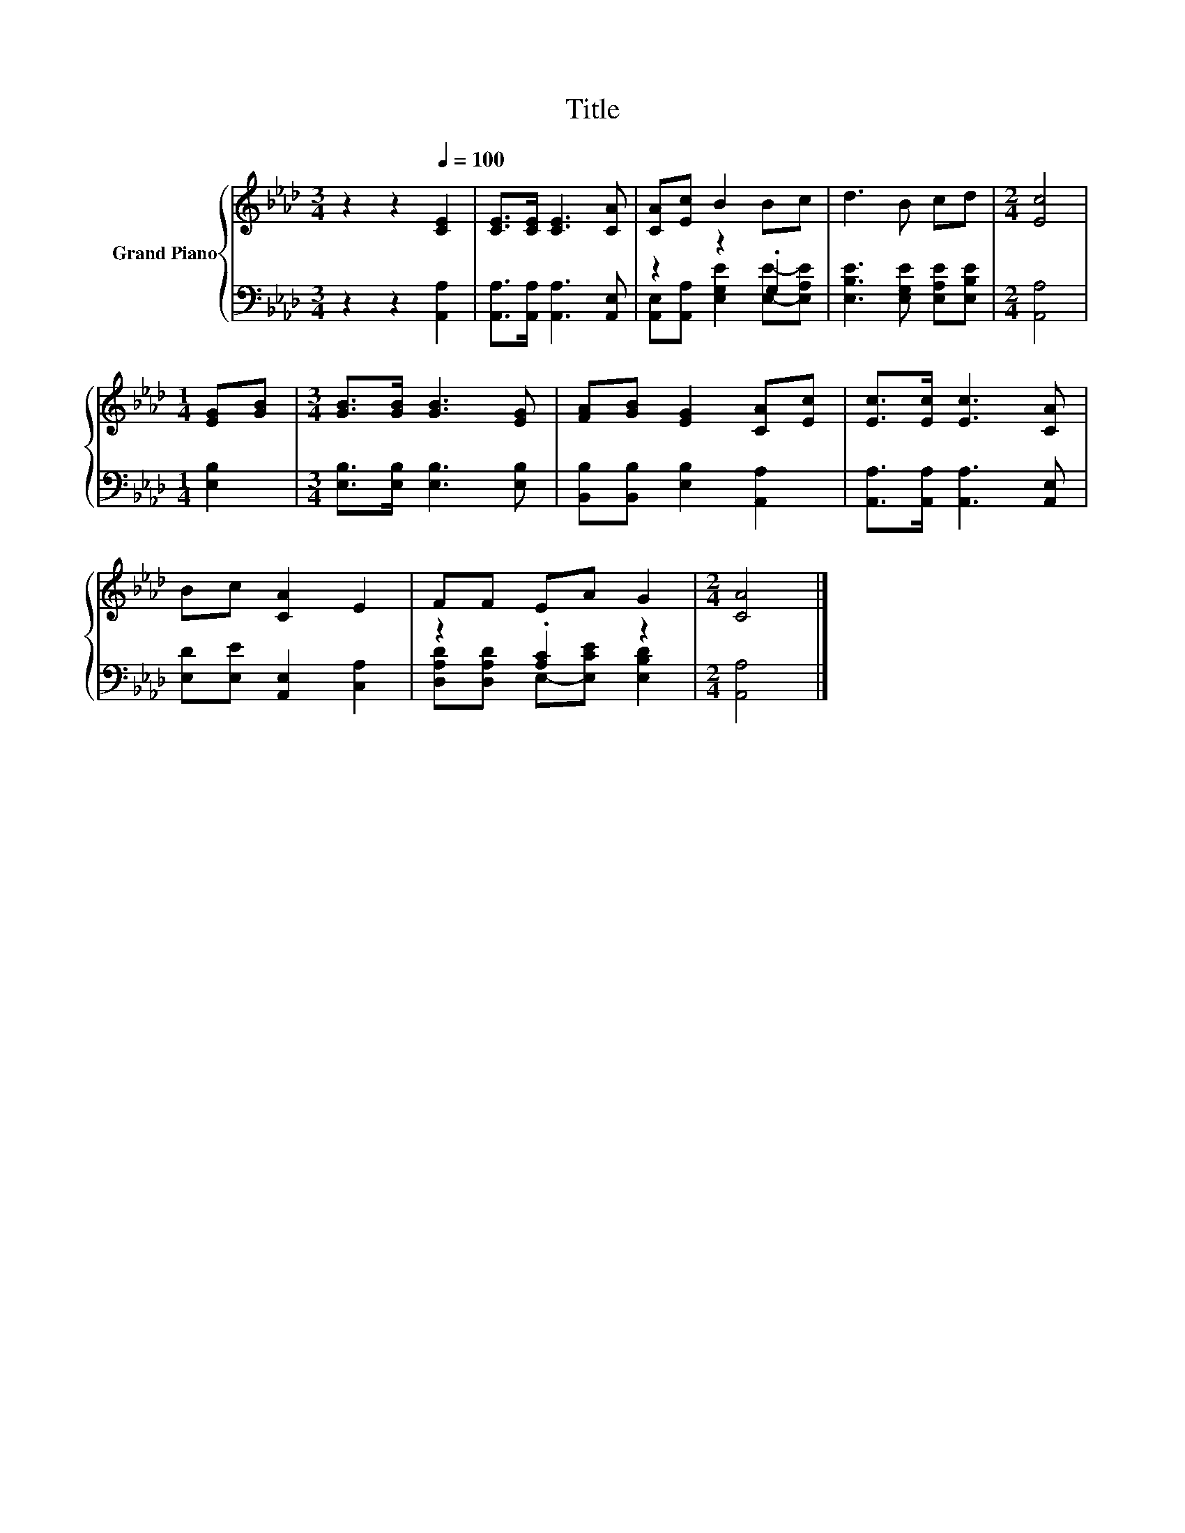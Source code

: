 X:1
T:Title
%%score { 1 | ( 2 3 ) }
L:1/8
M:3/4
K:Ab
V:1 treble nm="Grand Piano"
V:2 bass 
V:3 bass 
V:1
 z2 z2[Q:1/4=100] [CE]2 | [CE]>[CE] [CE]3 [CA] | [CA][Ec] B2 Bc | d3 B cd |[M:2/4] [Ec]4 | %5
[M:1/4] [EG][GB] |[M:3/4] [GB]>[GB] [GB]3 [EG] | [FA][GB] [EG]2 [CA][Ec] | [Ec]>[Ec] [Ec]3 [CA] | %9
 Bc [CA]2 E2 | FF EA G2 |[M:2/4] [CA]4 |] %12
V:2
 z2 z2 [A,,A,]2 | [A,,A,]>[A,,A,] [A,,A,]3 [A,,E,] | z2 z2 .G,2 | [E,B,E]3 [E,G,E] [E,A,E][E,B,E] | %4
[M:2/4] [A,,A,]4 |[M:1/4] [E,B,]2 |[M:3/4] [E,B,]>[E,B,] [E,B,]3 [E,B,] | %7
 [B,,B,][B,,B,] [E,B,]2 [A,,A,]2 | [A,,A,]>[A,,A,] [A,,A,]3 [A,,E,] | [E,D][E,E] [A,,E,]2 [C,A,]2 | %10
 z2 .[A,C]2 z2 |[M:2/4] [A,,A,]4 |] %12
V:3
 x6 | x6 | [A,,E,][A,,A,] [E,G,E]2 [E,E]-[E,A,E] | x6 |[M:2/4] x4 |[M:1/4] x2 |[M:3/4] x6 | x6 | %8
 x6 | x6 | [D,A,D][D,A,D] E,-[E,CE] [E,B,D]2 |[M:2/4] x4 |] %12

